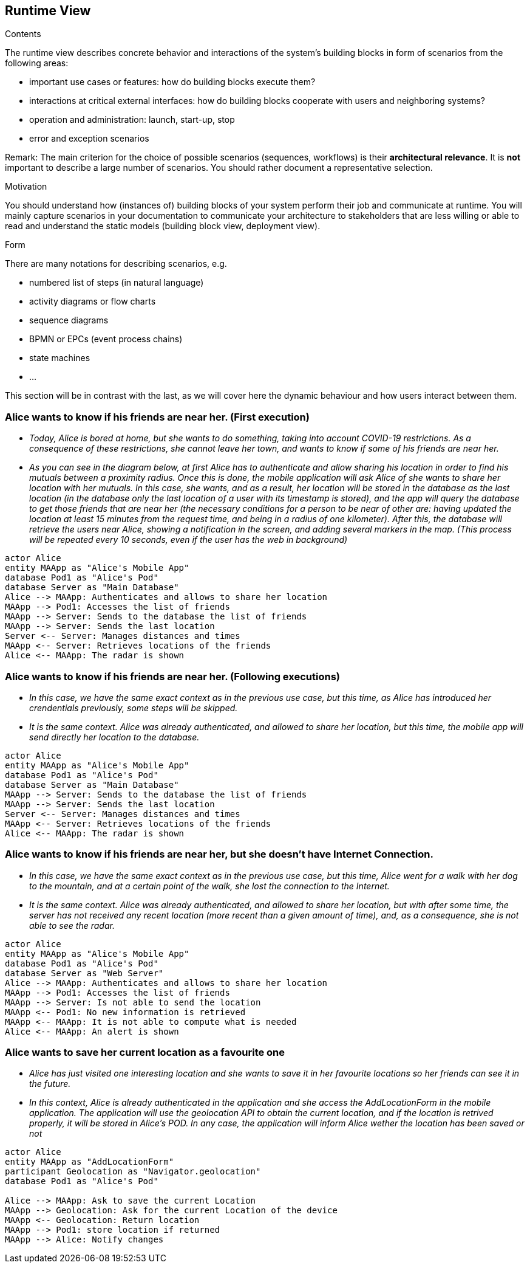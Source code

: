 [[section-runtime-view]]
== Runtime View


[role="arc42help"]
****
.Contents
The runtime view describes concrete behavior and interactions of the system’s building blocks in form of scenarios from the following areas:

* important use cases or features: how do building blocks execute them?
* interactions at critical external interfaces: how do building blocks cooperate with users and neighboring systems?
* operation and administration: launch, start-up, stop
* error and exception scenarios

Remark: The main criterion for the choice of possible scenarios (sequences, workflows) is their *architectural relevance*. It is *not* important to describe a large number of scenarios. You should rather document a representative selection.

.Motivation
You should understand how (instances of) building blocks of your system perform their job and communicate at runtime.
You will mainly capture scenarios in your documentation to communicate your architecture to stakeholders that are less willing or able to read and understand the static models (building block view, deployment view).

.Form
There are many notations for describing scenarios, e.g.

* numbered list of steps (in natural language)
* activity diagrams or flow charts
* sequence diagrams
* BPMN or EPCs (event process chains)
* state machines
* ...

****
This section will be in contrast with the last, as we will cover here the dynamic behaviour and how users interact between them.

=== Alice wants to know if his friends are near her. (First execution)


* _Today, Alice is bored at home, but she wants to do something, taking into account COVID-19 restrictions.
    As a consequence of these restrictions, she cannot leave her town, and wants to know if some of his friends are near her._
* _As you can see in the diagram below, at first Alice has to authenticate and allow sharing his location in order to find his mutuals between a proximity radius.
    Once this is done, the mobile application will ask Alice of she wants to share her location with her mutuals. In this case, she wants, and as a result, her location will be stored in the database as the last location (in the database only the last location of a user with its timestamp is stored), and the app will query the database to get those friends that are near her (the necessary conditions for a person to be near of other are: having updated the location at least 15 minutes from the request time, and being in a radius of one kilometer). After this, the database will retrieve the users near Alice, showing a notification in the screen, and adding several markers in the map. (This process will be repeated every 10 seconds, even if the user has the web in background)_

[plantuml,"Sequence diagram 1",png]
----
actor Alice
entity MAApp as "Alice's Mobile App"
database Pod1 as "Alice's Pod"
database Server as "Main Database"
Alice --> MAApp: Authenticates and allows to share her location
MAApp --> Pod1: Accesses the list of friends
MAApp --> Server: Sends to the database the list of friends
MAApp --> Server: Sends the last location
Server <-- Server: Manages distances and times
MAApp <-- Server: Retrieves locations of the friends
Alice <-- MAApp: The radar is shown
----

=== Alice wants to know if his friends are near her. (Following executions)
* _In this case, we have the same exact context as in the previous use case, but this time, as Alice has introduced her crendentials previously, some steps will be skipped._
* _It is the same context. Alice was already authenticated, and allowed to share her location, but this time, the mobile app will send directly her location to the database._

[plantuml,"Sequence diagram 2",png]
----
actor Alice
entity MAApp as "Alice's Mobile App"
database Pod1 as "Alice's Pod"
database Server as "Main Database"
MAApp --> Server: Sends to the database the list of friends
MAApp --> Server: Sends the last location
Server <-- Server: Manages distances and times
MAApp <-- Server: Retrieves locations of the friends
Alice <-- MAApp: The radar is shown
----

=== Alice wants to know if his friends are near her, but she doesn't have Internet Connection.
* _In this case, we have the same exact context as in the previous use case, but this time, Alice went for a walk with her dog to the mountain, and at a certain point of the walk, she lost the connection to the Internet._
* _It is the same context. Alice was already authenticated, and allowed to share her location, but with after some time, the server has not received any recent location (more recent than a given amount of time), and, as a consequence, she is not able to see the radar._

[plantuml,"Sequence diagram 3",png]
----
actor Alice
entity MAApp as "Alice's Mobile App"
database Pod1 as "Alice's Pod"
database Server as "Web Server"
Alice --> MAApp: Authenticates and allows to share her location
MAApp --> Pod1: Accesses the list of friends
MAApp --> Server: Is not able to send the location
MAApp <-- Pod1: No new information is retrieved
MAApp <-- MAApp: It is not able to compute what is needed
Alice <-- MAApp: An alert is shown
----

=== Alice wants to save her current location as a favourite one
* _Alice has just visited one interesting location and she wants to save it in her favourite locations so her friends can see it in the future._
* _In this context, Alice is already authenticated in the application and she access the AddLocationForm in the mobile application. The application will use the geolocation API to obtain the current location, and if the location is retrived properly, it will be stored in Alice's POD. In any case, the application will inform Alice wether the location has been saved or not_

[plantuml, "Sequence diagram 3", png]
----
actor Alice
entity MAApp as "AddLocationForm"
participant Geolocation as "Navigator.geolocation"
database Pod1 as "Alice's Pod"

Alice --> MAApp: Ask to save the current Location
MAApp --> Geolocation: Ask for the current Location of the device
MAApp <-- Geolocation: Return location 
MAApp --> Pod1: store location if returned
MAApp --> Alice: Notify changes
----
